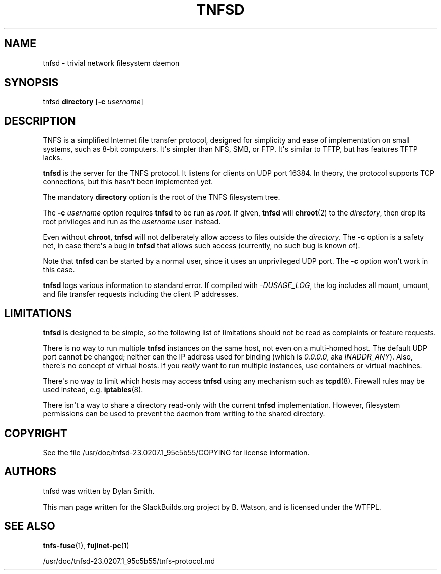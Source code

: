 .\" Man page generated from reStructuredText.
.
.
.nr rst2man-indent-level 0
.
.de1 rstReportMargin
\\$1 \\n[an-margin]
level \\n[rst2man-indent-level]
level margin: \\n[rst2man-indent\\n[rst2man-indent-level]]
-
\\n[rst2man-indent0]
\\n[rst2man-indent1]
\\n[rst2man-indent2]
..
.de1 INDENT
.\" .rstReportMargin pre:
. RS \\$1
. nr rst2man-indent\\n[rst2man-indent-level] \\n[an-margin]
. nr rst2man-indent-level +1
.\" .rstReportMargin post:
..
.de UNINDENT
. RE
.\" indent \\n[an-margin]
.\" old: \\n[rst2man-indent\\n[rst2man-indent-level]]
.nr rst2man-indent-level -1
.\" new: \\n[rst2man-indent\\n[rst2man-indent-level]]
.in \\n[rst2man-indent\\n[rst2man-indent-level]]u
..
.TH "TNFSD" 1 "2023-02-08" "23.0207.1_95c5b55" "SlackBuilds.org"
.SH NAME
tnfsd \- trivial network filesystem daemon
.\" RST source for tnfsd(1) man page. Convert with:
.
.\" rst2man.py tnfsd.rst > tnfsd.1
.
.SH SYNOPSIS
.sp
tnfsd \fBdirectory\fP [\fB\-c\fP \fIusername\fP]
.SH DESCRIPTION
.sp
TNFS is a simplified Internet file transfer protocol, designed for
simplicity and ease of implementation on small systems, such as 8\-bit
computers. It\(aqs simpler than NFS, SMB, or FTP. It\(aqs similar to TFTP,
but has features TFTP lacks.
.sp
\fBtnfsd\fP is the server for the TNFS protocol. It listens for clients
on UDP port 16384. In theory, the protocol supports TCP connections,
but this hasn\(aqt been implemented yet.
.sp
The mandatory \fBdirectory\fP option is the root of the TNFS filesystem
tree.
.sp
The \fB\-c\fP \fIusername\fP option requires \fBtnfsd\fP to be run as
\fIroot\fP\&. If given, \fBtnfsd\fP will \fBchroot\fP(2) to the \fIdirectory\fP,
then drop its root privileges and run as the \fIusername\fP user instead.
.sp
Even without \fBchroot\fP, \fBtnfsd\fP will not deliberately allow access
to files outside the \fIdirectory\fP\&. The \fB\-c\fP option is a safety net,
in case there\(aqs a bug in \fBtnfsd\fP that allows such access (currently,
no such bug is known of).
.sp
Note that \fBtnfsd\fP can be started by a normal user, since it uses an
unprivileged UDP port. The \fB\-c\fP option won\(aqt work in this case.
.sp
\fBtnfsd\fP logs various information to standard error. If compiled with
\fI\-DUSAGE_LOG\fP, the log includes all mount, umount, and file transfer
requests including the client IP addresses.
.SH LIMITATIONS
.sp
\fBtnfsd\fP is designed to be simple, so the following list of
limitations should not be read as complaints or feature requests.
.sp
There is no way to run multiple \fBtnfsd\fP instances on the same
host, not even on a multi\-homed host. The default UDP port cannot
be changed; neither can the IP address used for binding (which is
\fI0.0.0.0\fP, aka \fIINADDR_ANY\fP). Also, there\(aqs no concept of virtual
hosts. If you \fIreally\fP want to run multiple instances, use containers
or virtual machines.
.sp
There\(aqs no way to limit which hosts may access \fBtnfsd\fP using any
mechanism such as \fBtcpd\fP(8). Firewall rules may be used instead,
e.g. \fBiptables\fP(8).
.sp
There isn\(aqt a way to share a directory read\-only with the current
\fBtnfsd\fP implementation. However, filesystem permissions can be used
to prevent the daemon from writing to the shared directory.
.SH COPYRIGHT
.sp
See the file /usr/doc/tnfsd\-23.0207.1_95c5b55/COPYING for license information.
.SH AUTHORS
.sp
tnfsd was written by Dylan Smith.
.sp
This man page written for the SlackBuilds.org project
by B. Watson, and is licensed under the WTFPL.
.SH SEE ALSO
.sp
\fBtnfs\-fuse\fP(1), \fBfujinet\-pc\fP(1)
.sp
/usr/doc/tnfsd\-23.0207.1_95c5b55/tnfs\-protocol.md
.\" Generated by docutils manpage writer.
.
